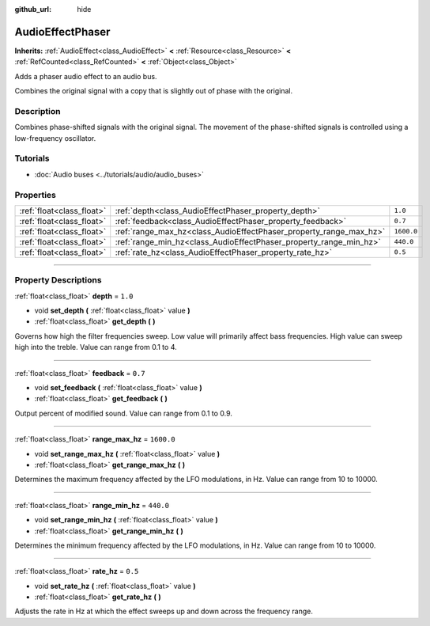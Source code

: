 :github_url: hide

.. DO NOT EDIT THIS FILE!!!
.. Generated automatically from Godot engine sources.
.. Generator: https://github.com/godotengine/godot/tree/master/doc/tools/make_rst.py.
.. XML source: https://github.com/godotengine/godot/tree/master/doc/classes/AudioEffectPhaser.xml.

.. _class_AudioEffectPhaser:

AudioEffectPhaser
=================

**Inherits:** :ref:`AudioEffect<class_AudioEffect>` **<** :ref:`Resource<class_Resource>` **<** :ref:`RefCounted<class_RefCounted>` **<** :ref:`Object<class_Object>`

Adds a phaser audio effect to an audio bus.

Combines the original signal with a copy that is slightly out of phase with the original.

.. rst-class:: classref-introduction-group

Description
-----------

Combines phase-shifted signals with the original signal. The movement of the phase-shifted signals is controlled using a low-frequency oscillator.

.. rst-class:: classref-introduction-group

Tutorials
---------

- :doc:`Audio buses <../tutorials/audio/audio_buses>`

.. rst-class:: classref-reftable-group

Properties
----------

.. table::
   :widths: auto

   +---------------------------+--------------------------------------------------------------------+------------+
   | :ref:`float<class_float>` | :ref:`depth<class_AudioEffectPhaser_property_depth>`               | ``1.0``    |
   +---------------------------+--------------------------------------------------------------------+------------+
   | :ref:`float<class_float>` | :ref:`feedback<class_AudioEffectPhaser_property_feedback>`         | ``0.7``    |
   +---------------------------+--------------------------------------------------------------------+------------+
   | :ref:`float<class_float>` | :ref:`range_max_hz<class_AudioEffectPhaser_property_range_max_hz>` | ``1600.0`` |
   +---------------------------+--------------------------------------------------------------------+------------+
   | :ref:`float<class_float>` | :ref:`range_min_hz<class_AudioEffectPhaser_property_range_min_hz>` | ``440.0``  |
   +---------------------------+--------------------------------------------------------------------+------------+
   | :ref:`float<class_float>` | :ref:`rate_hz<class_AudioEffectPhaser_property_rate_hz>`           | ``0.5``    |
   +---------------------------+--------------------------------------------------------------------+------------+

.. rst-class:: classref-section-separator

----

.. rst-class:: classref-descriptions-group

Property Descriptions
---------------------

.. _class_AudioEffectPhaser_property_depth:

.. rst-class:: classref-property

:ref:`float<class_float>` **depth** = ``1.0``

.. rst-class:: classref-property-setget

- void **set_depth** **(** :ref:`float<class_float>` value **)**
- :ref:`float<class_float>` **get_depth** **(** **)**

Governs how high the filter frequencies sweep. Low value will primarily affect bass frequencies. High value can sweep high into the treble. Value can range from 0.1 to 4.

.. rst-class:: classref-item-separator

----

.. _class_AudioEffectPhaser_property_feedback:

.. rst-class:: classref-property

:ref:`float<class_float>` **feedback** = ``0.7``

.. rst-class:: classref-property-setget

- void **set_feedback** **(** :ref:`float<class_float>` value **)**
- :ref:`float<class_float>` **get_feedback** **(** **)**

Output percent of modified sound. Value can range from 0.1 to 0.9.

.. rst-class:: classref-item-separator

----

.. _class_AudioEffectPhaser_property_range_max_hz:

.. rst-class:: classref-property

:ref:`float<class_float>` **range_max_hz** = ``1600.0``

.. rst-class:: classref-property-setget

- void **set_range_max_hz** **(** :ref:`float<class_float>` value **)**
- :ref:`float<class_float>` **get_range_max_hz** **(** **)**

Determines the maximum frequency affected by the LFO modulations, in Hz. Value can range from 10 to 10000.

.. rst-class:: classref-item-separator

----

.. _class_AudioEffectPhaser_property_range_min_hz:

.. rst-class:: classref-property

:ref:`float<class_float>` **range_min_hz** = ``440.0``

.. rst-class:: classref-property-setget

- void **set_range_min_hz** **(** :ref:`float<class_float>` value **)**
- :ref:`float<class_float>` **get_range_min_hz** **(** **)**

Determines the minimum frequency affected by the LFO modulations, in Hz. Value can range from 10 to 10000.

.. rst-class:: classref-item-separator

----

.. _class_AudioEffectPhaser_property_rate_hz:

.. rst-class:: classref-property

:ref:`float<class_float>` **rate_hz** = ``0.5``

.. rst-class:: classref-property-setget

- void **set_rate_hz** **(** :ref:`float<class_float>` value **)**
- :ref:`float<class_float>` **get_rate_hz** **(** **)**

Adjusts the rate in Hz at which the effect sweeps up and down across the frequency range.

.. |virtual| replace:: :abbr:`virtual (This method should typically be overridden by the user to have any effect.)`
.. |const| replace:: :abbr:`const (This method has no side effects. It doesn't modify any of the instance's member variables.)`
.. |vararg| replace:: :abbr:`vararg (This method accepts any number of arguments after the ones described here.)`
.. |constructor| replace:: :abbr:`constructor (This method is used to construct a type.)`
.. |static| replace:: :abbr:`static (This method doesn't need an instance to be called, so it can be called directly using the class name.)`
.. |operator| replace:: :abbr:`operator (This method describes a valid operator to use with this type as left-hand operand.)`
.. |bitfield| replace:: :abbr:`BitField (This value is an integer composed as a bitmask of the following flags.)`

